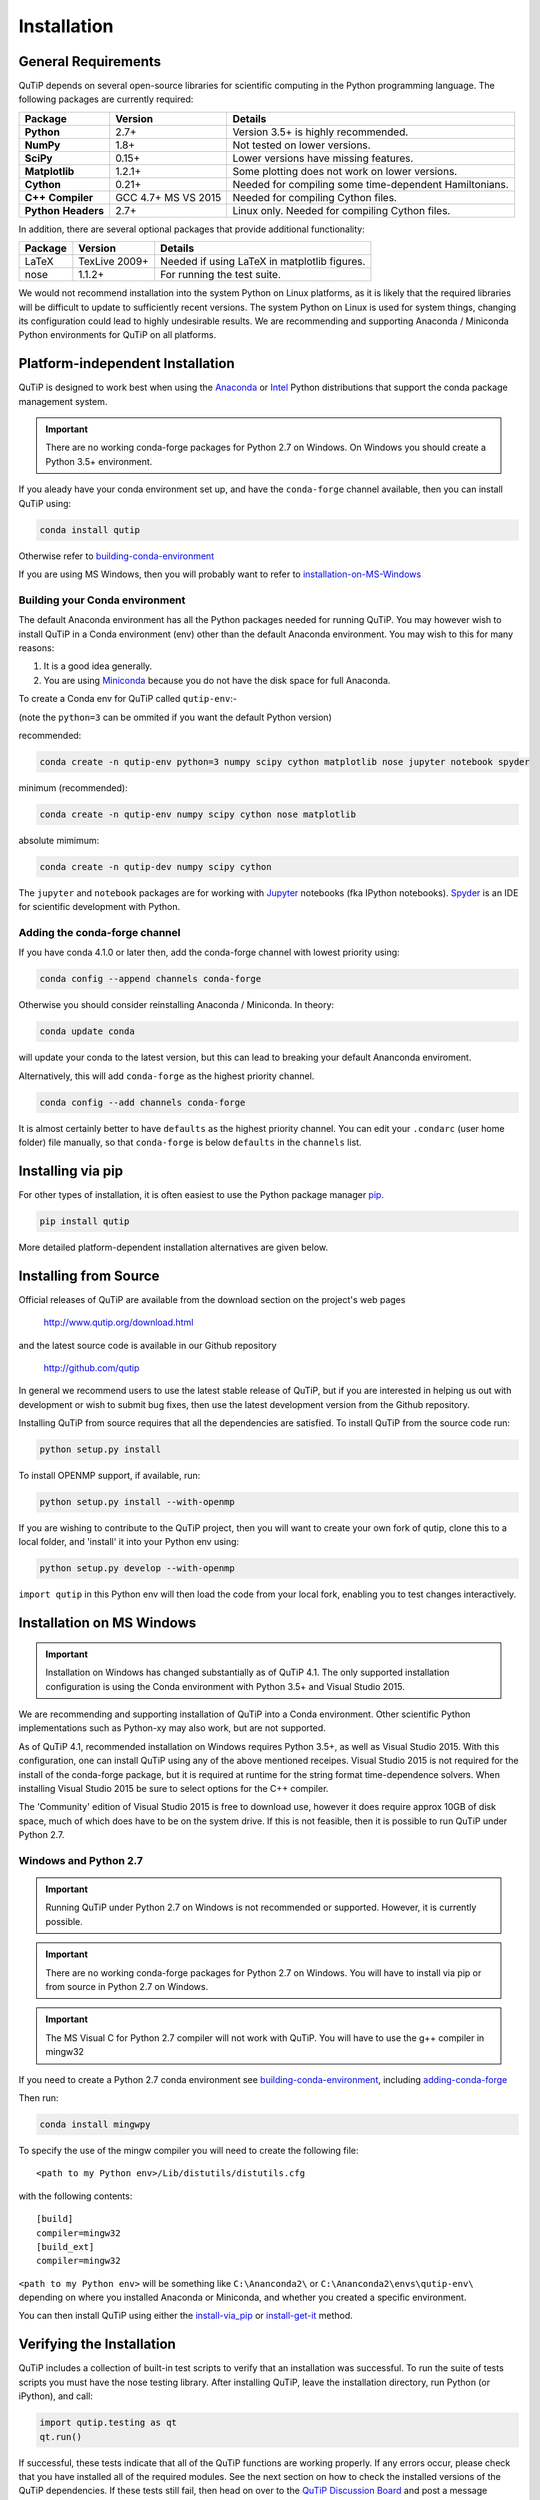 .. QuTiP 
   Copyright (C) 2011 and later, Paul D. Nation, Robert J. Johansson & Alexander Pitchford

.. This file can be edited using retext 6.1 https://github.com/retext-project/retext

.. _install:

**************
Installation
**************

.. _install-requires:

General Requirements
=====================

QuTiP depends on several open-source libraries for scientific computing in the Python
programming language.  The following packages are currently required:

.. cssclass:: table-striped

+----------------+--------------+-----------------------------------------------------+
| Package        | Version      | Details                                             |
+================+==============+=====================================================+
| **Python**     | 2.7+         | Version 3.5+ is highly recommended.                 |
+----------------+--------------+-----------------------------------------------------+
| **NumPy**      | 1.8+         | Not tested on lower versions.                       |
+----------------+--------------+-----------------------------------------------------+
| **SciPy**      | 0.15+        | Lower versions have missing features.               |
+----------------+--------------+-----------------------------------------------------+
| **Matplotlib** | 1.2.1+       | Some plotting does not work on lower versions.      |
+----------------+--------------+-----------------------------------------------------+
| **Cython**     | 0.21+        | Needed for compiling some time-dependent            |
|                |              | Hamiltonians.                                       |
+----------------+--------------+-----------------------------------------------------+
| **C++**        | GCC 4.7+     | Needed for compiling Cython files.                  |
| **Compiler**   | MS VS 2015   |                                                     |
+----------------+--------------+-----------------------------------------------------+
| **Python**     | 2.7+         | Linux only. Needed for compiling Cython files.      |
| **Headers**    |              |                                                     |
+----------------+--------------+-----------------------------------------------------+


In addition, there are several optional packages that provide additional functionality:

+----------------+--------------+-----------------------------------------------------+
| Package        | Version      | Details                                             |
+================+==============+=====================================================+
| LaTeX          | TexLive 2009+| Needed if using LaTeX in matplotlib figures.        |    
+----------------+--------------+-----------------------------------------------------+
| nose           | 1.1.2+       | For running the test suite.                         |
+----------------+--------------+-----------------------------------------------------+


We would not recommend installation into the system Python on Linux platforms, as it is likely that the required libraries will be difficult to update to sufficiently recent versions. The system Python on Linux is used for system things, changing its configuration could lead to highly undesirable results. We are recommending and supporting Anaconda / Miniconda Python environments for QuTiP on all platforms.

.. _install-platform-independent:

Platform-independent Installation
=================================

QuTiP is designed to work best when using the `Anaconda <https://www.continuum.io/downloads>`_ or `Intel <https://software.intel.com/en-us/python-distribution>`_ Python distributions that support the conda package management system.

.. important:: There are no working conda-forge packages for Python 2.7 on Windows. On Windows you should create a Python 3.5+ environment.

If you aleady have your conda environment set up, and have the ``conda-forge`` channel available, then you can install QuTiP using:

.. code-block:: bash

   conda install qutip

Otherwise refer to building-conda-environment_

If you are using MS Windows, then you will probably want to refer to installation-on-MS-Windows_

.. _building-conda-environment:

Building your Conda environment
-------------------------------
The default Anaconda environment has all the Python packages needed for running QuTiP. You may however wish to install QuTiP in a Conda environment (env) other than the default Anaconda environment. You may wish to this for many reasons:

1. It is a good idea generally.
2. You are using `Miniconda <http://conda.pydata.org/miniconda.html>`_ because you do not have the disk space for full Anaconda.

To create a Conda env for QuTiP called ``qutip-env``:-

(note the ``python=3`` can be ommited if you want the default Python version)

recommended:

.. code-block:: bash

   conda create -n qutip-env python=3 numpy scipy cython matplotlib nose jupyter notebook spyder

minimum (recommended):

.. code-block:: bash

   conda create -n qutip-env numpy scipy cython nose matplotlib

absolute mimimum:

.. code-block:: bash

   conda create -n qutip-dev numpy scipy cython

The ``jupyter`` and ``notebook`` packages are for working with `Jupyter <http://jupyter.org/>`_ notebooks (fka IPython notebooks). 
`Spyder <https://pythonhosted.org/spyder/>`_ is an IDE for scientific development with Python.

.. _adding-conda-forge:

Adding the conda-forge channel
------------------------------

If you have conda 4.1.0 or later then, add the conda-forge channel with lowest priority using:

.. code-block:: bash

   conda config --append channels conda-forge

Otherwise you should consider reinstalling Anaconda / Miniconda. In theory:

.. code-block:: bash

   conda update conda

will update your conda to the latest version, but this can lead to breaking your default Ananconda enviroment.

Alternatively, this will add ``conda-forge`` as the highest priority channel.

.. code-block:: bash

   conda config --add channels conda-forge

It is almost certainly better to have ``defaults`` as the highest priority channel.
You can edit your ``.condarc`` (user home folder) file manually, so that ``conda-forge`` is below ``defaults`` in the ``channels`` list.

.. _install-via_pip:

Installing via pip
==================

For other types of installation, it is often easiest to use the Python package manager `pip <http://www.pip-installer.org/>`_.

.. code-block:: bash

   pip install qutip

More detailed platform-dependent installation alternatives are given below.

.. _install-get-it:

Installing from Source
======================

Official releases of QuTiP are available from the download section on the project's web pages

    http://www.qutip.org/download.html

and the latest source code is available in our Github repository

    http://github.com/qutip

In general we recommend users to use the latest stable release of QuTiP, but if you are interested in helping us out with development or wish to submit bug fixes, then use the latest development version from the Github repository.

Installing QuTiP from source requires that all the dependencies are satisfied.  To install QuTiP from the source code run:

.. code-block:: bash

   python setup.py install
   
To install OPENMP support, if available, run:

.. code-block:: bash

   python setup.py install --with-openmp
   
If you are wishing to contribute to the QuTiP project, then you will want to create your own fork of qutip, clone this to a local folder, and 'install' it into your Python env using:

.. code-block:: bash

   python setup.py develop --with-openmp

``import qutip`` in this Python env will then load the code from your local fork, enabling you to test changes interactively.

.. _installation-on-MS-Windows:

Installation on MS Windows
==========================

.. important:: Installation on Windows has changed substantially as of QuTiP 4.1.  The only supported installation configuration is using the Conda environment with Python 3.5+ and Visual Studio 2015. 

We are recommending and supporting installation of QuTiP into a Conda environment. Other scientific Python implementations such as Python-xy may also work, but are not supported.  

As of QuTiP 4.1, recommended installation on Windows requires Python 3.5+, as well as Visual Studio 2015.  With this configuration, one can install QuTiP using any of the above mentioned receipes. Visual Studio 2015 is not required for the install of the conda-forge package, but it is required at runtime for the string format time-dependence solvers. When installing Visual Studio 2015 be sure to select options for the C++ compiler.

The 'Community' edition of Visual Studio 2015 is free to download use, however it does require approx 10GB of disk space, much of which does have to be on the system drive. If this is not feasible, then it is possible to run QuTiP under Python 2.7.

Windows and Python 2.7
----------------------

.. important:: Running QuTiP under Python 2.7 on Windows is not recommended or supported. However, it is currently possible.

.. important:: There are no working conda-forge packages for Python 2.7 on Windows. You will have to install via pip or from source in Python 2.7 on Windows.

.. important:: The MS Visual C for Python 2.7 compiler will not work with QuTiP. You will have to use the g++ compiler in mingw32

If you need to create a Python 2.7 conda environment see building-conda-environment_, including adding-conda-forge_

Then run:

.. code-block:: bash

   conda install mingwpy

To specify the use of the mingw compiler you will need to create the following file: ::

   <path to my Python env>/Lib/distutils/distutils.cfg

with the following contents: ::

   [build]
   compiler=mingw32
   [build_ext]
   compiler=mingw32
   
``<path to my Python env>`` will be something like ``C:\Ananconda2\`` or ``C:\Ananconda2\envs\qutip-env\`` depending on where you installed Anaconda or Miniconda, and whether you created a specific environment.

You can then install QuTiP using either the install-via_pip_ or install-get-it_ method.

.. _install-verify:

Verifying the Installation
==========================

QuTiP includes a collection of built-in test scripts to verify that an installation was successful. To run the suite of tests scripts you must have the nose testing library. After installing QuTiP, leave the installation directory, run Python (or iPython), and call:

.. code-block:: python

   import qutip.testing as qt
   qt.run()

If successful, these tests indicate that all of the QuTiP functions are working properly.  If any errors occur, please check that you have installed all of the required modules.  See the next section on how to check the installed versions of the QuTiP dependencies. If these tests still fail, then head on over to the `QuTiP Discussion Board <http://groups.google.com/group/qutip>`_ and post a message detailing your particular issue.

.. _install-about:

Checking Version Information using the About Function
=====================================================

QuTiP includes an "about" function for viewing information about QuTiP and the important dependencies installed on your system.  To view this information:

.. code-block:: python

   In [1]: from qutip import *

   In [2]: about()

